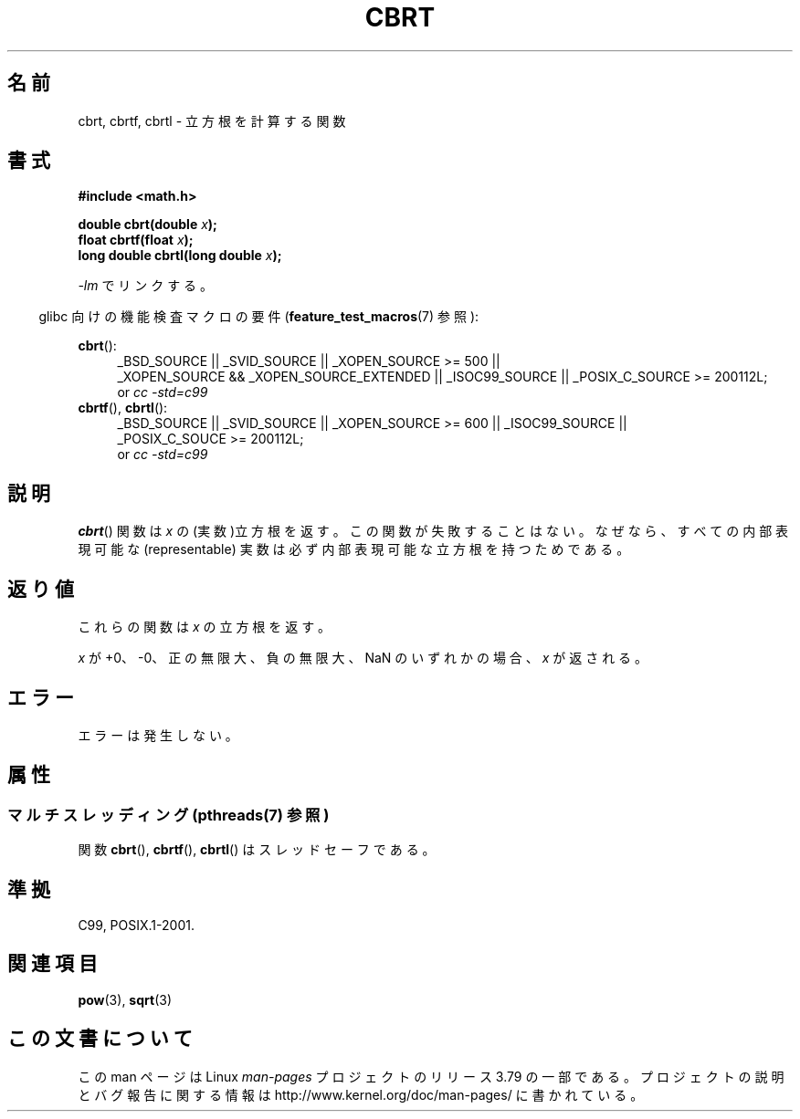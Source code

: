 .\" Copyright 1995 Jim Van Zandt <jrv@vanzandt.mv.com>
.\"
.\" %%%LICENSE_START(VERBATIM)
.\" Permission is granted to make and distribute verbatim copies of this
.\" manual provided the copyright notice and this permission notice are
.\" preserved on all copies.
.\"
.\" Permission is granted to copy and distribute modified versions of this
.\" manual under the conditions for verbatim copying, provided that the
.\" entire resulting derived work is distributed under the terms of a
.\" permission notice identical to this one.
.\"
.\" Since the Linux kernel and libraries are constantly changing, this
.\" manual page may be incorrect or out-of-date.  The author(s) assume no
.\" responsibility for errors or omissions, or for damages resulting from
.\" the use of the information contained herein.  The author(s) may not
.\" have taken the same level of care in the production of this manual,
.\" which is licensed free of charge, as they might when working
.\" professionally.
.\"
.\" Formatted or processed versions of this manual, if unaccompanied by
.\" the source, must acknowledge the copyright and authors of this work.
.\" %%%LICENSE_END
.\"
.\" changed `square root' into `cube root' - aeb, 950919
.\"
.\" Modified 2002-07-27 Walter Harms
.\" (walter.harms@informatik.uni-oldenburg.de)
.\"
.\"*******************************************************************
.\"
.\" This file was generated with po4a. Translate the source file.
.\"
.\"*******************************************************************
.\"
.\" Japanese Version Copyright (c) 1997 YOSHINO Takashi
.\"       all rights reserved.
.\" Translated Mon Jan 20 17:29:27 JST 1997
.\"       by YOSHINO Takashi Yoshino <yoshino@civil.jcn.nihon-u.ac.jp>
.\" Updated & Modified Fri Jul 25 22:03:54 JST 2003
.\"         by Akihiro MOTOKI <amotoki@dd.iij4u.or.jp>
.\" Updated 2008-09-15, Akihiro MOTOKI <amotoki@dd.iij4u.or.jp>
.\"
.TH CBRT 3 2013\-09\-18 GNU "Linux Programmer's Manual"
.SH 名前
cbrt, cbrtf, cbrtl \- 立方根を計算する関数
.SH 書式
.nf
\fB#include <math.h>\fP
.sp
\fBdouble cbrt(double \fP\fIx\fP\fB);\fP
.br
\fBfloat cbrtf(float \fP\fIx\fP\fB);\fP
.br
\fBlong double cbrtl(long double \fP\fIx\fP\fB);\fP
.fi
.sp
\fI\-lm\fP でリンクする。
.sp
.in -4n
glibc 向けの機能検査マクロの要件 (\fBfeature_test_macros\fP(7)  参照):
.in
.sp
.ad l
\fBcbrt\fP():
.br
.RS 4
_BSD_SOURCE || _SVID_SOURCE || _XOPEN_SOURCE\ >=\ 500 || _XOPEN_SOURCE\ &&\ _XOPEN_SOURCE_EXTENDED || _ISOC99_SOURCE || _POSIX_C_SOURCE\ >=\ 200112L;
.br
or \fIcc\ \-std=c99\fP
.RE
\fBcbrtf\fP(), \fBcbrtl\fP():
.RS 4
_BSD_SOURCE || _SVID_SOURCE || _XOPEN_SOURCE\ >=\ 600 || _ISOC99_SOURCE
|| _POSIX_C_SOUCE\ >=\ 200112L;
.br
or \fIcc\ \-std=c99\fP
.RE
.ad b
.SH 説明
\fBcbrt\fP()  関数は \fIx\fP の (実数)立方根を返す。 この関数が失敗することはない。なぜなら、 すべての内部表現可能な
(representable) 実数は 必ず内部表現可能な立方根を持つためである。
.SH 返り値
これらの関数は \fIx\fP の立方根を返す。

\fIx\fP が +0、\-0、正の無限大、負の無限大、NaN のいずれかの場合、 \fIx\fP が返される。
.SH エラー
エラーは発生しない。
.SH 属性
.SS "マルチスレッディング (pthreads(7) 参照)"
関数 \fBcbrt\fP(), \fBcbrtf\fP(), \fBcbrtl\fP() はスレッドセーフである。
.SH 準拠
.\" .BR cbrt ()
.\" was a GNU extension. It is now a C99 requirement.
C99, POSIX.1\-2001.
.SH 関連項目
\fBpow\fP(3), \fBsqrt\fP(3)
.SH この文書について
この man ページは Linux \fIman\-pages\fP プロジェクトのリリース 3.79 の一部
である。プロジェクトの説明とバグ報告に関する情報は
http://www.kernel.org/doc/man\-pages/ に書かれている。
